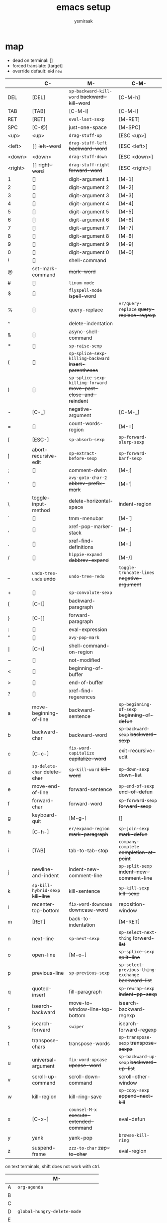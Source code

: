 #+TITLE: emacs setup
#+AUTHOR: ysmiraak

* map

- dead on terminal: []
- forced translate: [target]
- override default: +old+ ~new~

|         | C-                                | M-                                                              | C-M-                                                |
|---------+-----------------------------------+-----------------------------------------------------------------+-----------------------------------------------------|
| DEL     | [DEL]                             | ~sp-backward-kill-word~                    +backward-kill-word+ | [C-M-h]                                             |
| TAB     | [TAB]                             | [C-M-i]                                                         | [C-M-i]                                             |
| RET     | [RET]                             | ~eval-last-sexp~                                                | [M-RET]                                             |
| SPC     | [C-@]                             | just-one-space                                                  | [M-SPC]                                             |
| <up>    | <up>                              | ~drag-stuff-up~                                                 | [ESC <up>]                                          |
| <left>  | ~[]~                  +left-word+ | ~drag-stuff-left~                               +backward-word+ | [ESC <left>]                                        |
| <down>  | <down>                            | ~drag-stuff-down~                                               | [ESC <down>]                                        |
| <right> | ~[]~                 +right-word+ | ~drag-stuff-right~                               +forward-word+ | [ESC <right>]                                       |
|---------+-----------------------------------+-----------------------------------------------------------------+-----------------------------------------------------|
| 1       | []                                | digit-argument 1                                                | [M-1]                                               |
| 2       | []                                | digit-argument 2                                                | [M-2]                                               |
| 3       | []                                | digit-argument 3                                                | [M-3]                                               |
| 4       | []                                | digit-argument 4                                                | [M-4]                                               |
| 5       | []                                | digit-argument 5                                                | [M-5]                                               |
| 6       | []                                | digit-argument 6                                                | [M-6]                                               |
| 7       | []                                | digit-argument 7                                                | [M-7]                                               |
| 8       | []                                | digit-argument 8                                                | [M-8]                                               |
| 9       | []                                | digit-argument 9                                                | [M-9]                                               |
| 0       | []                                | digit-argument 0                                                | [M-0]                                               |
|---------+-----------------------------------+-----------------------------------------------------------------+-----------------------------------------------------|
| !       | []                                | shell-command                                                   |                                                     |
| @       | set-mark-command                  | +mark-word+                                                     |                                                     |
| #       | []                                | ~linum-mode~                                                    |                                                     |
| $       | []                                | ~flyspell-mode~                                   +ispell-word+ |                                                     |
| %       | []                                | query-replace                                                   | ~vr/query-replace~           +query-replace-regexp+ |
| ^       |                                   | delete-indentation                                              |                                                     |
| &       | []                                | async-shell-command                                             |                                                     |
| *       | []                                | ~sp-raise-sexp~                                                 |                                                     |
| (       | []                                | ~sp-splice-sexp-killing-backward~          +insert-parentheses+ |                                                     |
| )       | []                                | ~sp-splice-sexp-killing-forward~ +move-past-close-and-reindent+ |                                                     |
|---------+-----------------------------------+-----------------------------------------------------------------+-----------------------------------------------------|
| -       | [C-_]                             | negative-argument                                               | [C-M-_]                                             |
| =       | []                                | count-words-region                                              | [M-=]                                               |
| [       | [ESC-]                            | ~sp-absorb-sexp~                                                | ~sp-forward-slurp-sexp~                             |
| ]       | abort-recursive-edit              | ~sp-extract-before-sexp~                                        | ~sp-forward-barf-sexp~                              |
| ;       | []                                | comment-dwim                                                    | [M-;]                                               |
| '       | []                                | ~avy-goto-char-2~                          +abbrev-prefix-mark+ | [M-']                                               |
| \       | toggle-input-method               | delete-horizontal-space                                         | indent-region                                       |
| `       | []                                | tmm-menubar                                                     | [M-`]                                               |
| ,       | []                                | xref-pop-marker-stack                                           | [M-,]                                               |
| .       | []                                | xref-find-definitions                                           | [M-.]                                               |
| /       | []                                | ~hippie-expand~                                +dabbrev-expand+ | [M-/]                                               |
|---------+-----------------------------------+-----------------------------------------------------------------+-----------------------------------------------------|
| _       | ~undo-tree-undo~           +undo+ | ~undo-tree-redo~                                                | ~toggle-truncate-lines~         +negative-argument+ |
| +       | []                                | ~sp-convolute-sexp~                                             |                                                     |
| {       | [C-[]                             | backward-paragraph                                              |                                                     |
| }       | [C-]]                             | forward-paragraph                                               |                                                     |
| :       | []                                | eval-expression                                                 |                                                     |
| "       | []                                | ~avy-pop-mark~                                                  |                                                     |
| \mid    | [C-\]                             | shell-command-on-region                                         |                                                     |
| ~       | []                                | not-modified                                                    |                                                     |
| <       | []                                | beginning-of-buffer                                             |                                                     |
| >       | []                                | end-of-buffer                                                   |                                                     |
| ?       | []                                | xref-find-regerences                                            |                                                     |
|---------+-----------------------------------+-----------------------------------------------------------------+-----------------------------------------------------|
| a       | move-beginning-of-line            | backward-sentence                                               | ~sp-beginning-of-sexp~         +beginning-of-defun+ |
| b       | backward-char                     | backward-word                                                   | ~sp-backward-sexp~                  +backward-sexp+ |
| c       | [C-c-]                            | ~fix-word-capitalize~                         +capitalize-word+ | exit-recursive-edit                                 |
| d       | ~sp-delete-char~    +delete-char+ | ~sp-kill-word~                                      +kill-word+ | ~sp-down-sexp~                          +down-list+ |
| e       | move-end-of-line                  | forward-sentence                                                | ~sp-end-of-sexp~                     +end-of-defun+ |
| f       | forward-char                      | forward-word                                                    | ~sp-forward-sexp~                    +forward-sexp+ |
| g       | keyboard-quit                     | [M-g-]                                                          | []                                                  |
| h       | [C-h-]                            | ~er/expand-region~                             +mark-paragraph+ | ~sp-join-sexp~                         +mark-defun+ |
| i       | [TAB]                             | tab-to-tab-stop                                                 | ~company-complete~            +completion-at-point+ |
| j       | newline-and-indent                | indent-new-comment-line                                         | ~sp-split-sexp~           +indent-new-comment-line+ |
| k       | ~sp-kill-hybrid-sexp~ +kill-line+ | kill-sentence                                                   | ~sp-kill-sexp~                          +kill-sexp+ |
| l       | recenter-top-bottom               | ~fix-word-downcase~                             +downcase-word+ | reposition-window                                   |
| m       | [RET]                             | back-to-indentation                                             | [M-RET]                                             |
| n       | next-line                         | ~sp-next-sexp~                                                  | ~sp-select-next-thing~               +forward-list+ |
| o       | open-line                         | [M-o-]                                                          | ~sp-splice-sexp~                       +split-line+ |
| p       | previous-line                     | ~sp-previous-sexp~                                              | ~sp-select-previous-thing-exchange~ +backward-list+ |
| q       | quoted-insert                     | fill-paragraph                                                  | ~sp-rewrap-sexp~                   +indent-pp-sexp+ |
| r       | isearch-backward                  | move-to-window-line-top-bottom                                  | isearch-backward-regexp                             |
| s       | isearch-forward                   | ~swiper~                                                        | isearch-forward-regexp                              |
| t       | transpose-chars                   | transpose-words                                                 | ~sp-transpose-sexp~               +transpose-sexps+ |
| u       | universal-argument                | ~fix-word-upcase~                                 +upcase-word+ | ~sp-backward-up-sexp~            +backward-up-list+ |
| v       | scroll-up-command                 | scroll-down-command                                             | scroll-other-window                                 |
| w       | kill-region                       | kill-ring-save                                                  | ~sp-copy-sexp~                   +append-next-kill+ |
| x       | [C-x-]                            | ~counsel-M-x~                        +execute-extended-command+ | eval-defun                                          |
| y       | yank                              | yank-pop                                                        | ~browse-kill-ring~                                  |
| z       | suspend-frame                     | ~zzz-to-char~                                     +zap-to-char+ | eval-region                                         |

on text terminals, shift does not work with ctrl.

|   | M-                                |
|---+-----------------------------------|
| A | ~org-agenda~                      |
| B |                                   |
| C |                                   |
| D | ~global-hungry-delete-mode~       |
| E |                                   |
| F |                                   |
| G | ~magit-status~                    |
| H |                                   |
| I | ~global-aggressive-indent-mode~   |
| J |                                   |
| K |                                   |
| L | ~global-centered-cursor-mode~     |
| M | ~mc/mark-more-like-this-extended~ |
| N |                                   |
| O |                                   |
| P |                                   |
| Q |                                   |
| R | ~cljr~                            |
| S | ~cider-scratch~                   |
| T |                                   |
| U |                                   |
| V |                                   |
| W |                                   |
| X |                                   |
| Y |                                   |
| Z |                                   |

others. incomplete.

| C-h i   | info                                                      |
| C-h r   | info-emacs-manual                                         |
| C-x C-t | ~sp-transpose-hybrid-sexp~              +transpose-lines+ |
| C-x f   | set-fill-column                                           |
| C-x o   | ~ace-window~                               +other-window+ |
| C-x u   | ~undo-tree-visualize~                                     |
| C-x z   | repeat                                                    |
| DEL     | ~sp-backward-delete-char~ +backward-delete-char-untabify+ |
| M-g g   | ~avy-goto-line~                               +goto-line+ |

* load
make =user-init-file= like this.
#+BEGIN_SRC emacs-lisp :tangle no
  (require 'package)
  (package-initialize)
  (require 'org)
  (org-babel-load-file (expand-file-name "setup.org" user-emacs-directory))
#+END_SRC
or this for tangled setup.
#+BEGIN_SRC emacs-lisp :tangle no
  (require 'package)
  (package-initialize)
  (load-file (expand-file-name "setup.el" user-emacs-directory))
#+END_SRC
external libraries.
#+BEGIN_SRC emacs-lisp
  (push '("melpa" . "http://melpa.org/packages/") package-archives)
  (customize-set-variable
   'package-selected-packages
   '(dash dash-functional benchmark-init delight bind-key exec-path-from-shell
          zenburn-theme powerline rainbow-delimiters
          magit projectile counsel flx smex which-key avy centered-cursor-mode ace-window
          browse-kill-ring undo-tree smartparens multiple-cursors visual-regexp expand-region region-bindings-mode drag-stuff aggressive-indent hungry-delete fix-word zzz-to-char whitespace-cleanup-mode
          company company-quickhelp yasnippet flycheck flycheck-pos-tip
          clojure-mode cider clj-refactor kibit-helper geiser ediprolog haskell-mode idris-mode
          ess elpy js2-mode rainbow-mode csv-mode markdown-mode
          rust-mode cargo flycheck-rust racer
          latex-preview-pane cdlatex company-auctex))
#+END_SRC
or choose the stable versions.
#+BEGIN_SRC emacs-lisp :tangle no
  (push '("melpa-stable" . "http://melpa-stable.milkbox.net/packages/") package-archives)
#+END_SRC
to install the packages above, change =:tangle no= to =:tangle yes= below, or manually execute the commands.
#+BEGIN_SRC emacs-lisp :tangle no
  (package-refresh-contents)
  (package-install-selected-packages)
#+END_SRC
bench when necessary.
#+BEGIN_SRC emacs-lisp :tangle no
  (require 'benchmark-init)
  (benchmark-init/activate)
#+END_SRC
some helper functions.
#+BEGIN_SRC emacs-lisp
  (require 'dash)
  (require 'dash-functional)
  (dash-enable-font-lock)

  (defun cset (&rest sym-vals)
    (-each (-partition-all 2 sym-vals)
      (-applify #'customize-set-variable)))

  (defun autoload-all (file &rest syms)
    (-each syms (-rpartial #'autoload file)))

  (defun hook-all (f &rest hs)
    (-each hs (-rpartial #'add-hook f)))

  (defun add-hooks (h &rest fs)
    (-each fs (-partial #'add-hook h)))

  (require 'delight)
  (require 'bind-key)
#+END_SRC
prevent custom from editing my files.
#+BEGIN_SRC emacs-lisp
  (cset 'custom-file (expand-file-name "custom.el" user-emacs-directory))
#+END_SRC
backup.
#+BEGIN_SRC emacs-lisp
  (cset 'create-lockfiles nil
        'auto-save-default nil
        'version-control t
        'delete-old-versions t
        'backup-directory-alist `(("." . ,temporary-file-directory)))
#+END_SRC
on mac.
#+BEGIN_SRC emacs-lisp
  (when (equal 'ns window-system)
    (toggle-frame-fullscreen)
    (bind-keys ("<C-s-f>" . toggle-frame-fullscreen) ("<C-s-268632070>" . toggle-frame-fullscreen))
    (cset 'insert-directory-program "gls")
    (require 'exec-path-from-shell)
    (exec-path-from-shell-initialize)
    (exec-path-from-shell-copy-envs '("PATH" "LANG" "LC_ALL" "EMAIL")))
#+END_SRC
enable some disabled commands.
#+BEGIN_SRC emacs-lisp
  (-each '(upcase-region
           downcase-region
           narrow-to-region
           dired-find-alternate-file)
    (-cut put <> 'disabled nil))
#+END_SRC
* theme
simpler style.
#+BEGIN_SRC emacs-lisp
  (cset 'uniquify-buffer-name-style 'forward
        'inhibit-startup-screen t
        'initial-scratch-message nil
        'tool-bar-mode nil
        'scroll-bar-mode nil
        'column-number-mode t
        'ring-bell-function 'ignore)
#+END_SRC
save me some typing.
#+BEGIN_SRC emacs-lisp
  (defalias 'yes-or-no-p 'y-or-n-p)
#+END_SRC
fancier face on graphic devices.
#+BEGIN_SRC emacs-lisp
  (when (display-graphic-p)
    (custom-set-faces
     '(region ((t (:background "#242424"))))
     '(cursor ((t (:background "#DAA520"))))
     '(mc/cursor-bar-face ((t (:background "#DAA520" :foreground "#242424")))))
    (require 'zenburn-theme)
    (load-theme 'zenburn t)
    (require 'hl-line)
    (global-hl-line-mode 1)
    (require 'powerline)
    (powerline-center-theme)
    (require 'rainbow-delimiters)
    (add-hook 'prog-mode-hook #'rainbow-delimiters-mode-enable))
#+END_SRC
cursor.
#+BEGIN_SRC emacs-lisp
  (cset 'blink-cursor-mode nil
        'cursor-type '(bar . 3)
        'cursor-in-non-selected-windows 'hollow)
#+END_SRC
never wrap lines.
#+BEGIN_SRC emacs-lisp
  (cset 'truncate-lines t)
  (bind-keys ("C-M-_" . toggle-truncate-lines)
             ("C-M--" . toggle-truncate-lines)
             ("M-#" . linum-mode))
#+END_SRC
* navigation
manage projects.
#+BEGIN_SRC emacs-lisp
  (autoload 'magit-status "magit")
  (bind-key "M-G" 'magit-status)

  (require 'projectile)
  (delight 'projectile-mode '(:eval (format " [%s]" (projectile-project-name))) 'projectile)
  (cset 'projectile-switch-project-action 'projectile-dired
        'projectile-completion-system 'ivy)
  (projectile-mode 1)

  (cset 'same-window-buffer-names '("*Buffer List*"))
#+END_SRC
interaction.
#+BEGIN_SRC emacs-lisp
  (require 'counsel)
  (require 'flx)
  (require 'smex)
  (cset 'ivy-re-builders-alist
        '((read-file-name-internal . ivy--regex-ignore-order)
          (swiper . ivy--regex-plus)
          (t . ivy--regex-fuzzy))
        'ivy-height 13)
  (delight 'ivy-mode nil 'ivy)
  (ivy-mode 1)
  (bind-keys ("M-s" . swiper) ("M-x" . counsel-M-x))

  (require 'which-key)
  (delight 'which-key-mode nil 'which-key)
  (which-key-mode 1)
#+END_SRC
to jump around.
#+BEGIN_SRC emacs-lisp
  (autoload-all "avy" 'avy-goto-char-2 'avy-pop-mark 'avy-goto-line)
  (bind-keys ("M-'" . avy-goto-char-2)
             ("M-\"" . avy-pop-mark)
             ("M-g g" . avy-goto-line)
             ("M-g M-g" . avy-goto-line))

  (autoload 'ace-window "ace-window")
  (bind-key "C-x o" 'ace-window)
#+END_SRC
for scrolling.
#+BEGIN_SRC emacs-lisp
  (autoload 'centered-cursor-mode "centered-cursor-mode")
  (bind-key "M-L" 'global-centered-cursor-mode)
#+END_SRC
* edit
clipboard
#+BEGIN_SRC emacs-lisp
  (cset 'select-enable-clipboard t
        'save-interprogram-paste-before-kill t)

  (autoload 'browse-kill-ring "'browse-kill-ring")
  (bind-key "C-M-y" 'browse-kill-ring)
#+END_SRC
undo & redo.
#+BEGIN_SRC emacs-lisp
  (require 'undo-tree)
  (delight 'undo-tree-mode nil 'undo-tree)
  (bind-key "C--" 'undo-tree-undo)
  (global-undo-tree-mode 1)
#+END_SRC
structured editing.
#+BEGIN_SRC emacs-lisp
  (require 'smartparens)
  (require 'smartparens-config)
  (delight 'smartparens-mode nil 'smartparens)
  (set-face-attribute 'sp-show-pair-match-face    nil :background "#181818" :foreground "#A41210" :weight 'bold)
  (set-face-attribute 'sp-show-pair-mismatch-face nil :background "#161616" :foreground "#003B6F" :weight 'black)
  (bind-keys :map smartparens-mode-map
             ;; nav
             ("M-n" . sp-next-sexp)
             ("M-p" . sp-previous-sexp)
             ("C-M-f" . sp-forward-sexp)
             ("C-M-b" . sp-backward-sexp)
             ("C-M-a" . sp-beginning-of-sexp)
             ("C-M-e" . sp-end-of-sexp)
             ("C-M-n" . sp-select-next-thing)
             ("C-M-p" . sp-select-previous-thing-exchange)
             ("C-M-d" . sp-down-sexp)
             ("C-M-u" . sp-backward-up-sexp)
             ;; edit
             ("C-M-o" . sp-splice-sexp)
             ("C-M-j" . sp-split-sexp)
             ("C-M-h" . sp-join-sexp)
             ("C-M-q" . sp-rewrap-sexp)
             ("C-M-w" . sp-copy-sexp)
             ("C-M-k" . sp-kill-sexp)
             ;; transform
             ("M-[" . sp-absorb-sexp)
             ("M-]" . sp-forward-slurp-sexp)
             ("M-{" . sp-extract-before-sexp)
             ("M-}" . sp-forward-barf-sexp)
             ("M-(" . sp-splice-sexp-killing-backward)
             ("M-)" . sp-splice-sexp-killing-forward)
             ("M-*" . sp-raise-sexp)
             ("M-+" . sp-convolute-sexp)
             ("C-M-t"   . sp-transpose-sexp)
             ("C-x C-t" . sp-transpose-hybrid-sexp)
             ;; strict
             ("C-d"   . sp-delete-char)
             ("DEL"   . sp-backward-delete-char)
             ("M-d"   . sp-kill-word)
             ("M-DEL" . sp-backward-kill-word)
             ("C-k"   . sp-kill-hybrid-sexp))
  (smartparens-global-mode 1)
  (show-smartparens-global-mode 1)
#+END_SRC
batched editing.
#+BEGIN_SRC emacs-lisp
  (autoload-all "mc-mark-more" 'mc/mark-more-like-this-extended 'mc/mark-all-in-region 'mc/mark-lines)
  (bind-key "M-M" 'mc/mark-more-like-this-extended)

  (autoload-all "visual-regexp" 'vr/query-replace 'vr/replace 'vr/mc-mark)
  (bind-key "C-M-%" 'vr/query-replace)
#+END_SRC
region.
#+BEGIN_SRC emacs-lisp
  (require 'region-bindings-mode)
  (bind-keys :map region-bindings-mode-map
             ("b" . comment-box)
             ("d" . delete-region)
             ("g" . keyboard-quit)
             ("i" . indent-region)
             ("k" . kill-region)
             ("l" . downcase-region)
             ("m" . mc/mark-all-in-region)
             ("M" . vr/mc-mark)
             ("n" . mc/edit-lines)
             ("r" . replace-string)
             ("R" . vr/replace)
             ("u" . upcase-region)
             ("w" . kill-ring-save)
             (";" . comment-or-uncomment-region)
             ("$" . flyspell-region))
  (region-bindings-mode-enable)

  (autoload 'er/expand-region "expand-region")
  (bind-key "M-h" 'er/expand-region)
#+END_SRC
drag.
#+BEGIN_SRC emacs-lisp
  (autoload-all "drag-stuff" 'drag-stuff-left 'drag-stuff-right 'drag-stuff-down 'drag-stuff-up)
  (bind-keys ("<M-left>" . drag-stuff-left)
             ("<M-right>" . drag-stuff-right)
             ("<M-down>" . drag-stuff-down)
             ("<M-up>" . drag-stuff-up))
#+END_SRC
enhanced behavior.
#+BEGIN_SRC emacs-lisp
  (cset 'fill-column 81
        'indent-tabs-mode nil)

  (autoload-all "fix-word" 'fix-word-upcase 'fix-word-downcase 'fix-word-capitalize)
  (bind-keys ("M-u" . fix-word-upcase)
             ("M-l" . fix-word-downcase)
             ("M-c" . fix-word-capitalize))

  (autoload 'zzz-to-char "zzz-to-char")
  (bind-key "M-z" 'zzz-to-char)
#+END_SRC
being lazy.
#+BEGIN_SRC emacs-lisp
  (require 'aggressive-indent)
  (delight 'aggressive-indent-mode " i" 'aggressive-indent)
  (bind-key "M-I" 'global-aggressive-indent-mode)
  (global-aggressive-indent-mode 1)

  (require 'hungry-delete)
  (delight 'hungry-delete-mode " d" 'hungry-delete)
  (bind-key "M-D" 'global-hungry-delete-mode)
  (global-hungry-delete-mode 1)

  (require 'whitespace-cleanup-mode)
  (delight 'whitespace-cleanup-mode nil 'whitespace-cleanup-mode)
  (global-whitespace-cleanup-mode 1)
#+END_SRC
hippie.
#+BEGIN_SRC emacs-lisp
  (autoload 'hippie-expand "hippie-exp")
  (bind-key "M-/" 'hippie-expand)
  (with-eval-after-load 'hippie-exp
    (cset 'hippie-expand-try-functions-list
          '(try-complete-file-name-partially
            try-complete-file-name
            try-expand-all-abbrevs
            try-expand-dabbrev
            try-expand-dabbrev-visible
            try-expand-dabbrev-all-buffers
            try-expand-dabbrev-from-kill
            try-expand-whole-kill
            try-complete-lisp-symbol-partially
            try-complete-lisp-symbol)))
#+END_SRC
* lang
auto-completion.
#+BEGIN_SRC emacs-lisp
  (require 'company)
  (require 'company-quickhelp)
  (delight 'company-mode nil 'company)
  (bind-keys ("C-M-i" . company-complete)
             :map company-active-map
             ("M-h" . company-quickhelp-manual-begin))
  (unbind-key "<tab>" company-active-map)
  (unbind-key "TAB" company-active-map)
  (cset 'company-idle-delay 0.2
        'company-minimum-prefix-length 2
        'company-tooltip-align-annotations t
        'company-selection-wrap-around t
        'company-quickhelp-delay nil)
  (global-company-mode 1)
  (company-quickhelp-mode 1)
#+END_SRC
snippets.
#+BEGIN_SRC emacs-lisp
  (require 'yasnippet)
  (delight 'yas-minor-mode nil 'yasnippet)
  (yas-global-mode 1)

  (hook-all #'flyspell-mode
            'org-mode-hook
            'LaTeX-mode-hook
            'markdown-mode-hook)
  (with-eval-after-load 'flyspell
    (delight 'flyspell-mode " $" 'flyspell)
    (bind-key "C-;" 'flyspell-correct-word-before-point flyspell-mode-map))
#+END_SRC
error check.
#+BEGIN_SRC emacs-lisp
  (hook-all #'flycheck-mode
            'emacs-lisp-mode-hook
            'geiser-mode-hook
            'shell-mode-hook
            'rust-mode-hook
            'LaTeX-mode-hook
            'markdown-mode-hook
            'css-mode-hook
            'html-mode-hook
            'js2-mode-hook)
  (with-eval-after-load 'flycheck
    (flycheck-pos-tip-mode))
#+END_SRC
eldoc.
#+BEGIN_SRC emacs-lisp
  (require 'eldoc)
  (delight 'eldoc-mode nil 'eldoc)
  (bind-keys ("C-j" . newline-and-indent)
             :map lisp-mode-shared-map
             ("M-RET" . eval-last-sexp)
             ("C-M-x" . eval-defun)
             ("C-M-z" . eval-region))
  (hook-all #'eldoc-mode
            'emacs-lisp-mode-hook
            'lisp-interaction-mode-hook
            'ielm-mode-hook
            'clojure-mode-hook
            'cider-repl-mode-hook
            'idris-mode-hook
            'rust-mode-hook)
#+END_SRC
clojure.
#+BEGIN_SRC emacs-lisp
  (add-hook 'clojure-mode-hook #'clj-refactor-mode)
  (autoload 'cider-scratch "cider-scratch")
  (bind-key "M-S" 'cider-scratch)
  (with-eval-after-load 'clojure-mode
    (require 'cider)
    (require 'clj-refactor)
    (require 'kibit-helper)
    (bind-keys :map cider-mode-map
               ("M-RET" . cider-eval-last-sexp)
               ("C-M-x" . cider-eval-defun-at-point)
               ("C-M-z" . cider-eval-region))
    (cljr-add-keybindings-with-prefix "M-R")
    (cset 'cljr-suppress-middleware-warnings t
          'nrepl-hide-special-buffers t
          'cider-font-lock-dynamically t
          'cider-prefer-local-resources t
          'cider-allow-jack-in-without-project t
          'cider-doc-xref-regexp "\\[\\[\\(.*?\\)\\]\\]"
          'cider-repl-history-file "~/.emacs.d/cider-history"))
#+END_SRC
scheme.
#+BEGIN_SRC emacs-lisp
  (with-eval-after-load 'geiser
    (bind-keys :map scheme-mode-map
               ("M-RET" . geiser-eval-last-sexp)
               ("C-M-x" . geiser-eval-definition)
               ("C-M-z" . geiser-eval-region))
    (cset 'geiser-active-implementations '(chez)))
#+END_SRC
prolog.
#+BEGIN_SRC emacs-lisp
  (autoload 'prolog-mode "prolog")
  (push '("\\.pl$" . prolog-mode) auto-mode-alist)
  (with-eval-after-load 'prolog
    (bind-key "M-RET" 'ediprolog-dwim prolog-mode-map))
#+END_SRC
idris.
#+BEGIN_SRC emacs-lisp
  (add-hook 'idris-mode-hook (lambda () (aggressive-indent-mode -1)))
  (with-eval-after-load 'idris-mode
    (bind-keys :map idris-mode-map
               ("M-RET" . idris-case-dwim)
               ("C-M-x" . idris-add-clause)
               ("C-M-z" . idris-proof-search)
               ("C-c C-q" . idris-quit)))
#+END_SRC
r.
#+BEGIN_SRC emacs-lisp
  (with-eval-after-load 'ess
    (bind-keys :map ess-mode-map
               ("M-RET" . ess-eval-line)
               ("C-M-x" . ess-eval-function-or-paragraph)
               ("C-M-z" . ess-eval-region)))
#+END_SRC
python.
#+BEGIN_SRC emacs-lisp
  (add-hook 'python-mode-hook
            (lambda ()
              (elpy-mode 1)
              (highlight-indentation-mode -1)
              (aggressive-indent-mode -1)))
  (with-eval-after-load 'python-mode
    (bind-keys :map python-mode-map
               ("C-M-x" . python-shell-send-defun)
               ("C-M-z" . python-shell-send-region))
    (require 'elpy)
    (elpy-enable))
#+END_SRC
rust.
#+BEGIN_SRC emacs-lisp
  (add-hooks 'rust-mode-hook
             #'cargo-minor-mode
             #'flycheck-rust-setup
             #'racer-mode)
  (with-eval-after-load 'rust-mode
    (require 'cargo)
    (require 'flycheck-rust)
    (require 'racer)
    (cset 'racer-rust-src-path
          (funcall (if (equal 'ns window-system)
                       #'exec-path-from-shell-getenv
                     #'getenv)
                   "RUST_SRC_PATH")))
#+END_SRC
web.
#+BEGIN_SRC emacs-lisp
  (autoload 'js2-mode "js2-mode")
  (push '("\\.js\\'" . js2-mode) auto-mode-alist)

  (autoload 'rainbow-mode "rainbow-mode")
#+END_SRC
markdown.
#+BEGIN_SRC emacs-lisp
  (autoload 'gfm-mode "markdown-mode")
  (autoload 'markdown-mode "markdown-mode")
  (push '("README\\.md\\'" . gfm-mode) auto-mode-alist)
  (push '("\\.[Rr]md\\'" . markdown-mode) auto-mode-alist)
  (with-eval-after-load 'markdown-mode
    (cset 'markdown-enable-math t))
#+END_SRC
tex.
#+BEGIN_SRC emacs-lisp
  (add-hooks 'LaTeX-mode-hook
             #'LaTeX-math-mode
             #'latex-preview-pane-enable
             #'turn-on-cdlatex
             #'turn-on-reftex)
  ;; (add-hook 'TeX-mode-hook (lambda () (setq TeX-command-default "xelatexmk")))
  (cset 'TeX-command-default "xelatexmk")
  (with-eval-after-load 'tex
    (cset 'TeX-engine 'xetex)
    (cset 'TeX-auto-save t
          'TeX-parse-self t)
    (require 'reftex)
    (cset 'reftex-plug-into-AUCTeX t)
    (require 'latex-preview-pane)
    (require 'cdlatex)
    (unbind-key "(" cdlatex-mode-map)
    (unbind-key "<" cdlatex-mode-map)
    (unbind-key "[" cdlatex-mode-map)
    (unbind-key "{" cdlatex-mode-map)
    (require 'company-auctex)
    (with-eval-after-load 'company
      (company-auctex-init))
    (push '("xelatexmk"
            "latexmk -pdf -pdflatex=\"xelatex -interaction=nonstopmode -shell-escape -synctex=1\" %s"
            TeX-run-TeX nil t :help "run xelatexmk on file")
          TeX-command-list)
    ;; Skim -> Preferences -> Sync; CMD + shift + click in the pdf file for jumping to source
    (push '("skim" "/Applications/Skim.app/Contents/SharedSupport/displayline -b %n %o %b")
          TeX-view-program-list)
    (push '(output-pdf "skim") TeX-view-program-selection)
    (server-start))
#+END_SRC
org.
#+BEGIN_SRC emacs-lisp
  (add-hook 'org-mode-hook #'turn-on-org-cdlatex)
  (autoload 'org-agenda "org-agenda")
  (bind-key "M-A" 'org-agenda)
  (with-eval-after-load 'org
    (unbind-key "C-'" org-mode-map)
    (unbind-key "M-h" org-mode-map)
    (cset 'org-directory "~/sotha_sil/emacs/org"
          'org-agenda-files "~/sotha_sil/emacs/org/agenda-files"
          'org-archive-location "~/sotha_sil/emacs/org/archive.org::"
          'org-log-done 'time
          'org-latex-create-formula-image-program 'imagemagick
          'org-latex-listings 'minted
          'org-src-fontify-natively t
          'org-latex-default-packages-alist
          '(("" "fontspec" t)
            ("" "graphicx" t)
            ("" "longtable" nil)
            ("" "float" nil)
            ("" "wrapfig" nil)
            ("" "rotating" nil)
            ("normalem" "ulem" t)
            ("" "amsmath" t)
            ("" "hyperref" nil))))
#+END_SRC
